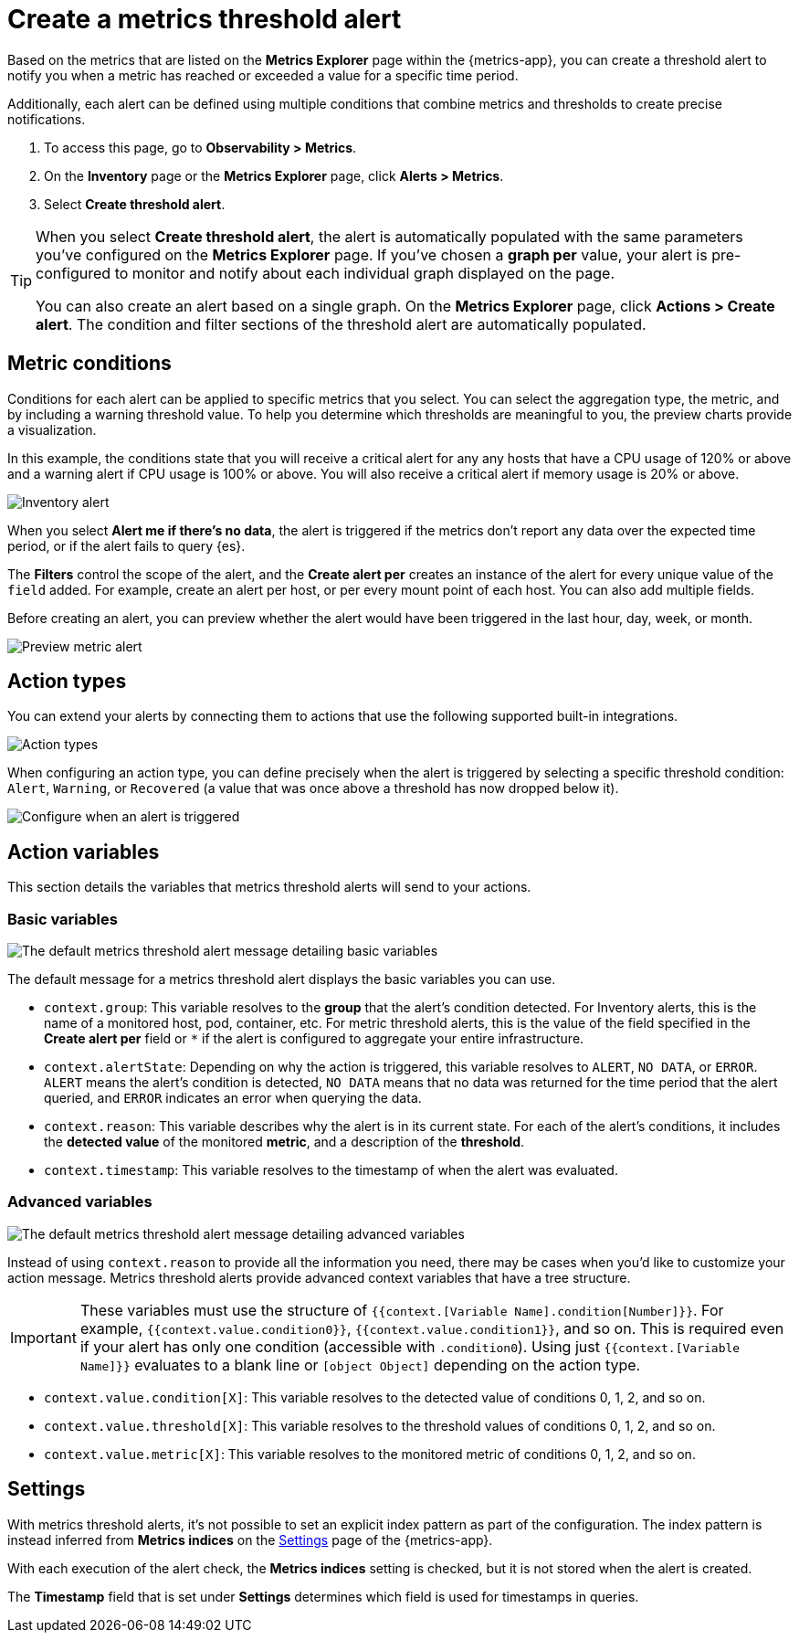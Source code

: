[[metrics-threshold-alert]]
= Create a metrics threshold alert

Based on the metrics that are listed on the *Metrics Explorer* page within the {metrics-app},
you can create a threshold alert to notify you when a metric has reached or exceeded a value for a specific
time period.

Additionally, each alert can be defined using multiple
conditions that combine metrics and thresholds to create precise notifications.

. To access this page, go to *Observability > Metrics*.
. On the *Inventory* page or the *Metrics Explorer* page, click *Alerts > Metrics*.
. Select *Create threshold alert*.

[TIP]
=====
When you select *Create threshold alert*, the alert is automatically populated with the same parameters
you've configured on the *Metrics Explorer* page. If you've chosen a *graph per* value, your alert is
pre-configured to monitor and notify about each individual graph displayed on the page.

You can also create an alert based on a single graph. On the *Metrics Explorer* page,
click *Actions > Create alert*. The condition and filter sections of the threshold alert
are automatically populated.
=====

[[metrics-conditions]]
== Metric conditions

Conditions for each alert can be applied to specific metrics that you select. You can select the aggregation type,
the metric, and by including a warning threshold value.  To help you determine which thresholds are meaningful to you,
the preview charts provide a visualization.

In this example, the conditions state that you will receive a critical alert for any any hosts that have a CPU usage of 120% or above
and a warning alert if CPU usage is 100% or above. You will also receive a critical alert if memory usage is 20% or above.

[role="screenshot"]
image::images/metrics-alert.png[Inventory alert]

When you select *Alert me if there's no data*, the alert is triggered if the metrics don't report any data over the
expected time period, or if the alert fails to query {es}.

The *Filters* control the scope of the alert, and the *Create alert per* creates an instance of the alert for every
unique value of the `field` added. For example, create an alert per host, or per every mount point of each host. You
can also add multiple fields.

Before creating an alert, you can preview whether the alert would have been triggered in the last hour,
day, week, or month.

[role="screenshot"]
image::images/alert-preview-metric.png[Preview metric alert]

[[action-types-metrics]]
== Action types

You can extend your alerts by connecting them to actions that use the following supported built-in integrations.

[role="screenshot"]
image::images/alert-action-types.png[Action types]

When configuring an action type, you can define precisely when the alert is triggered by selecting a specific
threshold condition: `Alert`, `Warning`, or `Recovered` (a value that was once above a threshold has now dropped below it).

[role="screenshot"]
image::images/run-when-selection.png[Configure when an alert is triggered]

== Action variables

This section details the variables that metrics threshold alerts will send to your actions.

[float]
=== Basic variables

[role="screenshot"]
image::images/basic-variables.png[The default metrics threshold alert message detailing basic variables]

The default message for a metrics threshold alert displays the basic variables you can use.

- `context.group`: This variable resolves to the **group** that the alert's condition detected. For Inventory alerts, this is the name of a monitored host, pod, container, etc. For metric threshold alerts, this is the value of the field specified in the **Create alert per** field or `*` if the alert is configured to aggregate your entire infrastructure.
- `context.alertState`: Depending on why the action is triggered, this variable resolves to `ALERT`, `NO DATA`, or `ERROR`. `ALERT` means the alert's condition is detected, `NO DATA` means that no data was returned for the time period that the alert queried, and `ERROR` indicates an error when querying the data.
- `context.reason`: This variable describes why the alert is in its current state. For each of the alert's conditions, it includes the **detected value** of the monitored **metric**, and a description of the **threshold**.
- `context.timestamp`: This variable resolves to the timestamp of when the alert was evaluated.


[float]
=== Advanced variables

[role="screenshot"]
image::images/advanced-variables.png[The default metrics threshold alert message detailing advanced variables]

Instead of using `context.reason` to provide all the information you need, there may be cases when you’d like to customize your action message. Metrics threshold alerts provide advanced context variables that have a tree structure.

[IMPORTANT]
==============================================
These variables must use the structure of `{{context.[Variable Name].condition[Number]}}`. For example, `{{context.value.condition0}}`, `{{context.value.condition1}}`, and so on. This is required even if your alert has only one condition (accessible with `.condition0`). Using just `{{context.[Variable Name]}}` evaluates to a blank line or `[object Object]` depending on the action type.
==============================================

- `context.value.condition[X]`: This variable resolves to the detected value of conditions 0, 1, 2, and so on.
- `context.value.threshold[X]`: This variable resolves to the threshold values of conditions 0, 1, 2, and so on.
- `context.value.metric[X]`: This variable resolves to the monitored metric of conditions 0, 1, 2, and so on.

[[metrics-alert-settings]]
== Settings

With metrics threshold alerts, it's not possible to set an explicit index pattern as part of the configuration. The index pattern is instead inferred from
*Metrics indices* on the <<configure-settings,Settings>> page of the {metrics-app}.

With each execution of the alert check, the *Metrics indices* setting is checked, but it is not stored when the alert is created.

The *Timestamp* field that is set under *Settings* determines which field is used for timestamps in queries.

